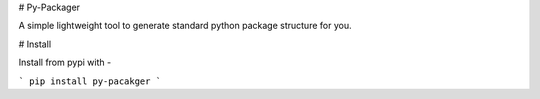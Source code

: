 # Py-Packager

A simple lightweight tool to generate standard python package structure for you.

# Install

Install from pypi with -

```
pip install py-pacakger
```


